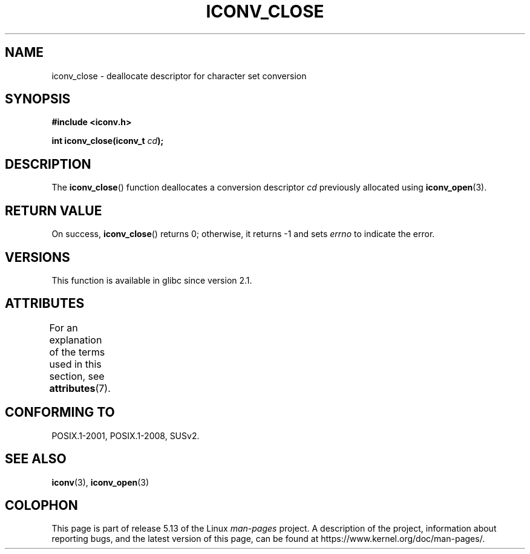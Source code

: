 .\" Copyright (c) Bruno Haible <haible@clisp.cons.org>
.\"
.\" %%%LICENSE_START(GPLv2+_DOC_ONEPARA)
.\" This is free documentation; you can redistribute it and/or
.\" modify it under the terms of the GNU General Public License as
.\" published by the Free Software Foundation; either version 2 of
.\" the License, or (at your option) any later version.
.\" %%%LICENSE_END
.\"
.\" References consulted:
.\"   GNU glibc-2 source code and manual
.\"   OpenGroup's Single UNIX specification http://www.UNIX-systems.org/online.html
.\"
.TH ICONV_CLOSE 3  2021-03-22 "GNU" "Linux Programmer's Manual"
.SH NAME
iconv_close \- deallocate descriptor for character set conversion
.SH SYNOPSIS
.nf
.B #include <iconv.h>
.PP
.BI "int iconv_close(iconv_t " cd );
.fi
.SH DESCRIPTION
The
.BR iconv_close ()
function deallocates a conversion descriptor
.I cd
previously allocated using
.BR iconv_open (3).
.SH RETURN VALUE
On success,
.BR iconv_close ()
returns 0; otherwise, it returns \-1 and sets
.I errno
to indicate the error.
.SH VERSIONS
This function is available in glibc since version 2.1.
.SH ATTRIBUTES
For an explanation of the terms used in this section, see
.BR attributes (7).
.ad l
.nh
.TS
allbox;
lbx lb lb
l l l.
Interface	Attribute	Value
T{
.BR iconv_close ()
T}	Thread safety	MT-Safe
.TE
.hy
.ad
.sp 1
.SH CONFORMING TO
POSIX.1-2001, POSIX.1-2008, SUSv2.
.SH SEE ALSO
.BR iconv (3),
.BR iconv_open (3)
.SH COLOPHON
This page is part of release 5.13 of the Linux
.I man-pages
project.
A description of the project,
information about reporting bugs,
and the latest version of this page,
can be found at
\%https://www.kernel.org/doc/man\-pages/.

